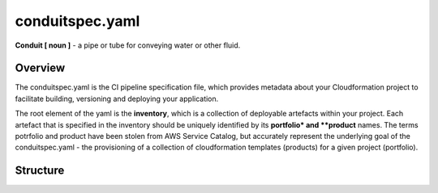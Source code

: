 conduitspec.yaml
=================

**Conduit [ noun ]** - a pipe or tube for conveying water or other fluid.

Overview
-----------------

The conduitspec.yaml is the CI pipeline specification file, which provides metadata about your Cloudformation project to facilitate building, versioning and deploying your application.

The root element of the yaml is the **inventory**, which is a collection of deployable artefacts within your project.  Each artefact that is specified in the inventory should be uniquely identified by its **portfolio* and **product** names.  The terms potrfolio and product have been stolen from AWS Service Catalog, but accurately represent the underlying goal of the conduitspec.yaml - the provisioning of a collection of cloudformation templates (products) for a given project (portfolio).

Structure
-----------------

============        ============  ============  ============
Key                  Required      Type          Description
------------        ------------  ------------  ------------
inventory            YES           Array         A collection of deployable artefacts.
portfolio            YES           String        The name of the logical group that the artefact belongs to.
product              YES           String        The name of the deployable artefact.
sls                  NO            Boolean       Indicates whether this is a project which uses the Serverless Framework.
serviceCatalog       NO            Boolean       Indicates whether this is a project which is an AWS Service Catalog product.
build                NO            Array         A collection of build steps to be performed on the command line.
artifact             YES           String        The root Cloudformation stack for this product.
nestedStacks         NO            Array         A collection of references to the files which are used as nested stacks.
associatedResources  NO            Array         Other resources which your Cloudformation stack may need.  These resources are stored in the artifact repository along with your Cloudformation template.

Examples
-------------------

Serverless Framework
*******************

::

  inventory:
      - portfolio: "example-portfolio"
        product: "groovy-product"
        sls: True
        build:
            - sls package -s ${STAGE}
        artifact: .serverless/cloudformation-template-update-stack.json
        associatedResources:
            - .serverless/lambdas.zip


Service Catalog
*******************

::

  inventory:
      - product: "groovy-product"
        portfolio: "example-portfolio"
        serviceCatalog: True
        artifact: "root-cfn-stack.yml"
        type: "yaml"
        nestedStacks:
            - "first-cfn-nested-stack.yml"
            - "second-cfn-nested-stack.yml"
        associatedResources:
            - "lambdas.zip"
        build:
            - zip lambdas.zip lambas/*.py

FAQ
-------------------

My pipeline is failing with the error message: "Please do not use wildcard actions in your conduitspec.yaml deployProfile."
We can't know up front what resources will be provisioned by a CI Pipeline, so the only appropriate IAM role to assign up front is Administrator.  Thats a bad idea!  The role of the deployProfile is to limit what a CI pipeline can do to only what it needs to do - you as the developer know what resources you are creating / updating / deleting and so you need to tell the CI Pipeline what IAM actions it needs access to.

Assigning a wildcard to an action violates the core principal behind the deployProfile, and so the CI Pipeline will fail if it finds one.

My pipeline is failing with the error message: "Please do not use wildcard resources in your conduitspec.yaml deployProfile."
Same as above but at resource level.  Try to be as specific as possible about what resources you are creating.

Whats the HTTP URL for my nested stack?
Serverless Framework - This will be generated by Serverless and the CI Pipeline will take care of the rest.  Ensure that you have the sls property set to True on your conduitspec product.

Plain Cloudformation - The CI Pipeline will perform some magic to replace instances of __resources__ with the correct S3 bucket and path. All you need is "https://s3.amazonaws.com/__resources__/path/to/nested-stack.yml"

MasterStack:
    Type: 'AWS::CloudFormation::Stack'
    Properties:
        TemplateURL: "https://s3.amazonaws.com/__resources__/output/stacks/python/master-python-pipeline.yml"
        Parameters:
            ProjectName: !Ref ProjectName
            ServiceName: !Ref ServiceName
